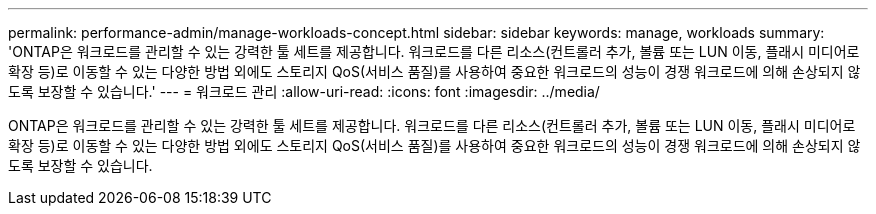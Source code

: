 ---
permalink: performance-admin/manage-workloads-concept.html 
sidebar: sidebar 
keywords: manage, workloads 
summary: 'ONTAP은 워크로드를 관리할 수 있는 강력한 툴 세트를 제공합니다. 워크로드를 다른 리소스(컨트롤러 추가, 볼륨 또는 LUN 이동, 플래시 미디어로 확장 등)로 이동할 수 있는 다양한 방법 외에도 스토리지 QoS(서비스 품질)를 사용하여 중요한 워크로드의 성능이 경쟁 워크로드에 의해 손상되지 않도록 보장할 수 있습니다.' 
---
= 워크로드 관리
:allow-uri-read: 
:icons: font
:imagesdir: ../media/


[role="lead"]
ONTAP은 워크로드를 관리할 수 있는 강력한 툴 세트를 제공합니다. 워크로드를 다른 리소스(컨트롤러 추가, 볼륨 또는 LUN 이동, 플래시 미디어로 확장 등)로 이동할 수 있는 다양한 방법 외에도 스토리지 QoS(서비스 품질)를 사용하여 중요한 워크로드의 성능이 경쟁 워크로드에 의해 손상되지 않도록 보장할 수 있습니다.
